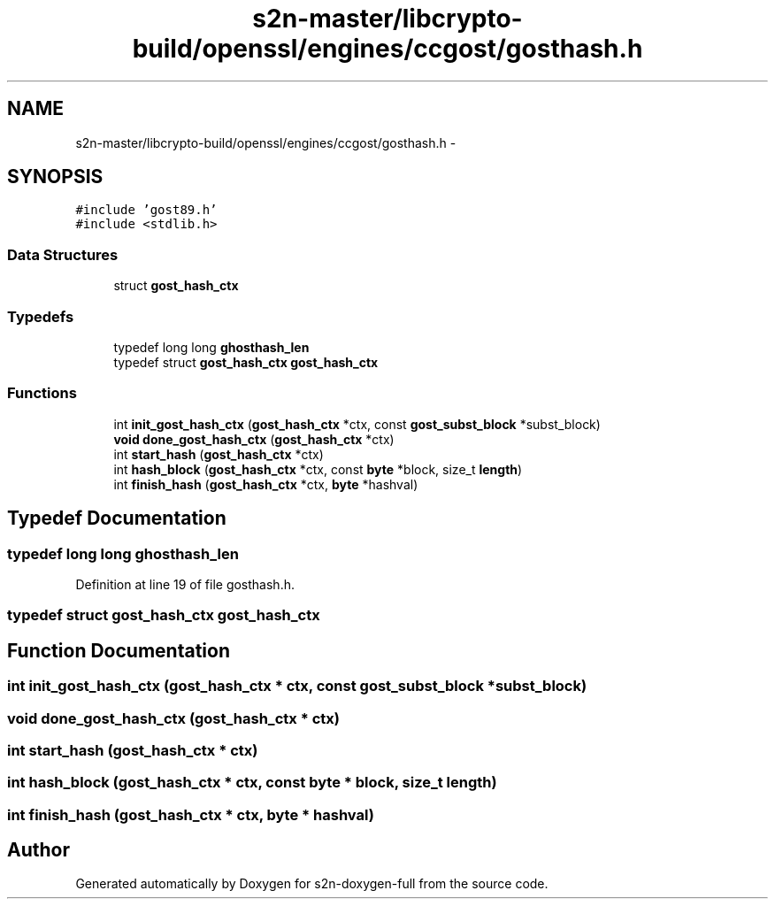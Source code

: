 .TH "s2n-master/libcrypto-build/openssl/engines/ccgost/gosthash.h" 3 "Fri Aug 19 2016" "s2n-doxygen-full" \" -*- nroff -*-
.ad l
.nh
.SH NAME
s2n-master/libcrypto-build/openssl/engines/ccgost/gosthash.h \- 
.SH SYNOPSIS
.br
.PP
\fC#include 'gost89\&.h'\fP
.br
\fC#include <stdlib\&.h>\fP
.br

.SS "Data Structures"

.in +1c
.ti -1c
.RI "struct \fBgost_hash_ctx\fP"
.br
.in -1c
.SS "Typedefs"

.in +1c
.ti -1c
.RI "typedef long long \fBghosthash_len\fP"
.br
.ti -1c
.RI "typedef struct \fBgost_hash_ctx\fP \fBgost_hash_ctx\fP"
.br
.in -1c
.SS "Functions"

.in +1c
.ti -1c
.RI "int \fBinit_gost_hash_ctx\fP (\fBgost_hash_ctx\fP *ctx, const \fBgost_subst_block\fP *subst_block)"
.br
.ti -1c
.RI "\fBvoid\fP \fBdone_gost_hash_ctx\fP (\fBgost_hash_ctx\fP *ctx)"
.br
.ti -1c
.RI "int \fBstart_hash\fP (\fBgost_hash_ctx\fP *ctx)"
.br
.ti -1c
.RI "int \fBhash_block\fP (\fBgost_hash_ctx\fP *ctx, const \fBbyte\fP *block, size_t \fBlength\fP)"
.br
.ti -1c
.RI "int \fBfinish_hash\fP (\fBgost_hash_ctx\fP *ctx, \fBbyte\fP *hashval)"
.br
.in -1c
.SH "Typedef Documentation"
.PP 
.SS "typedef long long \fBghosthash_len\fP"

.PP
Definition at line 19 of file gosthash\&.h\&.
.SS "typedef struct \fBgost_hash_ctx\fP  \fBgost_hash_ctx\fP"

.SH "Function Documentation"
.PP 
.SS "int init_gost_hash_ctx (\fBgost_hash_ctx\fP * ctx, const \fBgost_subst_block\fP * subst_block)"

.SS "\fBvoid\fP done_gost_hash_ctx (\fBgost_hash_ctx\fP * ctx)"

.SS "int start_hash (\fBgost_hash_ctx\fP * ctx)"

.SS "int hash_block (\fBgost_hash_ctx\fP * ctx, const \fBbyte\fP * block, size_t length)"

.SS "int finish_hash (\fBgost_hash_ctx\fP * ctx, \fBbyte\fP * hashval)"

.SH "Author"
.PP 
Generated automatically by Doxygen for s2n-doxygen-full from the source code\&.
